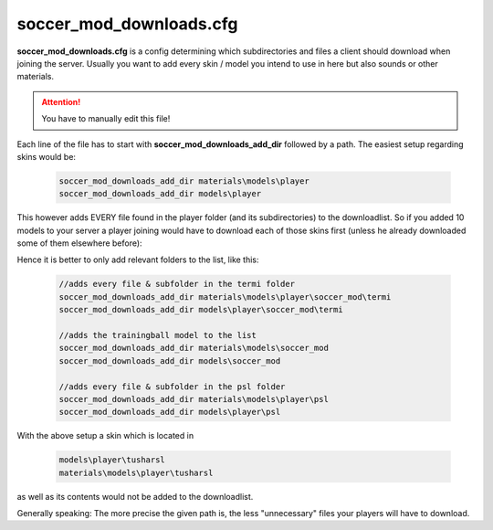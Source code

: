 .. _conf-downloads:

========================
soccer_mod_downloads.cfg
========================

**soccer_mod_downloads.cfg** is a config determining which subdirectories and files a client should download when joining the server. Usually you want to add every skin / model you intend to use in here but also sounds or other materials.

.. attention:: You have to manually edit this file!
	
Each line of the file has to start with **soccer_mod_downloads_add_dir** followed by a path.
The easiest setup regarding skins would be:

	.. code-block:: none
	
		soccer_mod_downloads_add_dir materials\models\player
		soccer_mod_downloads_add_dir models\player
		
This however adds EVERY file found in the player folder (and its subdirectories) to the downloadlist. So if you added 10 models to your server a player joining would have to download each of those skins first (unless he already downloaded some of them elsewhere before):

Hence it is better to only add relevant folders to the list, like this:

	.. code-block:: none
	
		//adds every file & subfolder in the termi folder
		soccer_mod_downloads_add_dir materials\models\player\soccer_mod\termi
		soccer_mod_downloads_add_dir models\player\soccer_mod\termi
		
		//adds the trainingball model to the list
		soccer_mod_downloads_add_dir materials\models\soccer_mod
		soccer_mod_downloads_add_dir models\soccer_mod
		
		//adds every file & subfolder in the psl folder
		soccer_mod_downloads_add_dir materials\models\player\psl
		soccer_mod_downloads_add_dir models\player\psl

With the above setup a skin which is located in

	.. code-block:: none
	
		models\player\tusharsl
		materials\models\player\tusharsl
		
as well as its contents would not be added to the downloadlist.	

Generally speaking: The more precise the given path is, the less "unnecessary" files your players will have to download.
